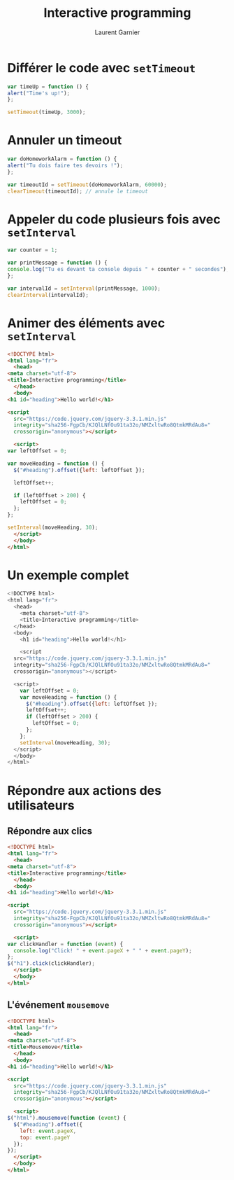 #+TITLE: Interactive programming
#+AUTHOR: Laurent Garnier

* Différer le code avec =setTimeout=

  #+BEGIN_SRC javascript
    var timeUp = function () {
	alert("Time's up!");
    };

    setTimeout(timeUp, 3000);
  #+END_SRC


* Annuler un timeout
  
  #+BEGIN_SRC javascript
    var doHomeworkAlarm = function () {
	alert("Tu dois faire tes devoirs !");
    };

    var timeoutId = setTimeout(doHomeworkAlarm, 60000);
    clearTimeout(timeoutId); // annule le timeout
  #+END_SRC

* Appeler du code plusieurs fois avec =setInterval=

  #+BEGIN_SRC javascript
    var counter = 1;

    var printMessage = function () {
	console.log("Tu es devant ta console depuis " + counter + " secondes");
    };

    var intervalId = setInterval(printMessage, 1000);
    clearInterval(intervalId);
  #+END_SRC

* Animer des éléments avec =setInterval=

  #+BEGIN_SRC html
    <!DOCTYPE html>
    <html lang="fr">
      <head>
	<meta charset="utf-8">
	<title>Interactive programming</title>
      </head>
      <body>
	<h1 id="heading">Hello world!</h1>

	<script
      src="https://code.jquery.com/jquery-3.3.1.min.js"
      integrity="sha256-FgpCb/KJQlLNfOu91ta32o/NMZxltwRo8QtmkMRdAu8="
      crossorigin="anonymous"></script>

      <script>
	var leftOffset = 0;

	var moveHeading = function () {
	  $("#heading").offset({left: leftOffset });

	  leftOffset++;

	  if (leftOffset > 200) {
	    leftOffset = 0;
	  };
	};

	setInterval(moveHeading, 30);
      </script>
      </body>
    </html>
  #+END_SRC
  
* Un exemple complet

#+BEGIN_SRC javascript
<!DOCTYPE html>
<html lang="fr">
  <head>
    <meta charset="utf-8">
    <title>Interactive programming</title>
  </head>
  <body>
    <h1 id="heading">Hello world!</h1>

    <script
  src="https://code.jquery.com/jquery-3.3.1.min.js"
  integrity="sha256-FgpCb/KJQlLNfOu91ta32o/NMZxltwRo8QtmkMRdAu8="
  crossorigin="anonymous"></script>

  <script>
    var leftOffset = 0;
    var moveHeading = function () {
      $("#heading").offset({left: leftOffset });
      leftOffset++;
      if (leftOffset > 200) {
        leftOffset = 0;
      };
    };
    setInterval(moveHeading, 30);
  </script>
  </body>
</html>
#+END_SRC


* Répondre aux actions des utilisateurs
** Répondre aux clics

   #+BEGIN_SRC html
     <!DOCTYPE html>
     <html lang="fr">
       <head>
	 <meta charset="utf-8">
	 <title>Interactive programming</title>
       </head>
       <body>
	 <h1 id="heading">Hello world!</h1>

	 <script
       src="https://code.jquery.com/jquery-3.3.1.min.js"
       integrity="sha256-FgpCb/KJQlLNfOu91ta32o/NMZxltwRo8QtmkMRdAu8="
       crossorigin="anonymous"></script>

       <script>
	 var clickHandler = function (event) {
	   console.log("Click! " + event.pageX + " " + event.pageY);
	 };
	 $("h1").click(clickHandler);
       </script>
       </body>
     </html>
   #+END_SRC

** L'événement =mousemove=

   #+BEGIN_SRC html
     <!DOCTYPE html>
     <html lang="fr">
       <head>
	 <meta charset="utf-8">
	 <title>Mousemove</title>
       </head>
       <body>
	 <h1 id="heading">Hello world!</h1>

	 <script
       src="https://code.jquery.com/jquery-3.3.1.min.js"
       integrity="sha256-FgpCb/KJQlLNfOu91ta32o/NMZxltwRo8QtmkMRdAu8="
       crossorigin="anonymous"></script>

       <script>
	 $("html").mousemove(function (event) {
	   $("#heading").offset({
	     left: event.pageX,
	     top: event.pageY
	   });
	 });
       </script>
       </body>
     </html>
   #+END_SRC


